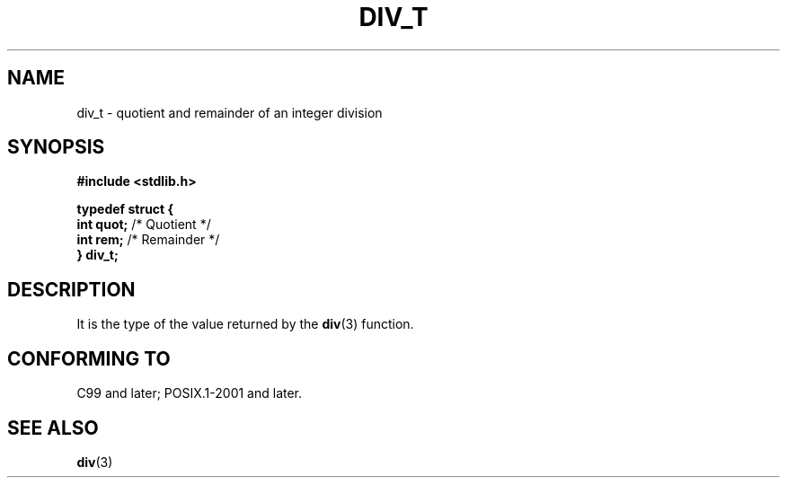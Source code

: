 .TH DIV_T 3 2021-11-02 Linux "Linux Programmer's Manual"
.SH NAME
div_t \- quotient and remainder of an integer division
.SH SYNOPSIS
.nf
.B #include <stdlib.h>
.PP
.B typedef struct {
.BR "    int quot;" " /* Quotient */"
.BR "    int rem;" "  /* Remainder */"
.B } div_t;
.fi
.SH DESCRIPTION
It is the type of the value returned by the
.BR div (3)
function.
.SH CONFORMING TO
C99 and later; POSIX.1-2001 and later.
.SH SEE ALSO
.BR div (3)
